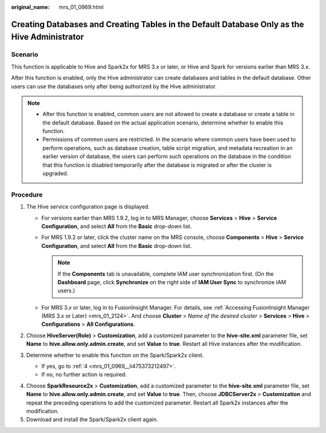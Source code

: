 :original_name: mrs_01_0969.html

.. _mrs_01_0969:

Creating Databases and Creating Tables in the Default Database Only as the Hive Administrator
=============================================================================================

Scenario
--------

This function is applicable to Hive and Spark2x for MRS 3.\ *x* or later, or Hive and Spark for versions earlier than MRS 3.x.

After this function is enabled, only the Hive administrator can create databases and tables in the default database. Other users can use the databases only after being authorized by the Hive administrator.

.. note::

   -  After this function is enabled, common users are not allowed to create a database or create a table in the default database. Based on the actual application scenario, determine whether to enable this function.
   -  Permissions of common users are restricted. In the scenario where common users have been used to perform operations, such as database creation, table script migration, and metadata recreation in an earlier version of database, the users can perform such operations on the database in the condition that this function is disabled temporarily after the database is migrated or after the cluster is upgraded.

Procedure
---------

#. The Hive service configuration page is displayed.

   -  For versions earlier than MRS 1.9.2, log in to MRS Manager, choose **Services** > **Hive** > **Service Configuration**, and select **All** from the **Basic** drop-down list.
   -  For MRS 1.9.2 or later, click the cluster name on the MRS console, choose **Components** > **Hive** > **Service Configuration**, and select **All** from the **Basic** drop-down list.

      .. note::

         If the **Components** tab is unavailable, complete IAM user synchronization first. (On the **Dashboard** page, click **Synchronize** on the right side of **IAM User Sync** to synchronize IAM users.)

   -  For MRS 3.\ *x* or later, log in to FusionInsight Manager. For details, see :ref:`Accessing FusionInsight Manager (MRS 3.x or Later) <mrs_01_2124>`. And choose **Cluster** > *Name of the desired cluster* > **Services** > **Hive** > **Configurations** > **All Configurations**.

#. Choose **HiveServer(Role)** > **Customization**, add a customized parameter to the **hive-site.xml** parameter file, set **Name** to **hive.allow.only.admin.create**, and set **Value** to **true**. Restart all Hive instances after the modification.
#. Determine whether to enable this function on the Spark/Spark2x client.

   -  If yes, go to :ref:`4 <mrs_01_0969__li475373212497>`.
   -  If no, no further action is required.

4. .. _mrs_01_0969__li475373212497:

   Choose **SparkResource2x** > **Customization**, add a customized parameter to the **hive-site.xml** parameter file, set **Name** to **hive.allow.only.admin.create**, and set **Value** to **true**. Then, choose **JDBCServer2x** > **Customization** and repeat the preceding operations to add the customized parameter. Restart all Spark2x instances after the modification.

5. Download and install the Spark/Spark2x client again.
